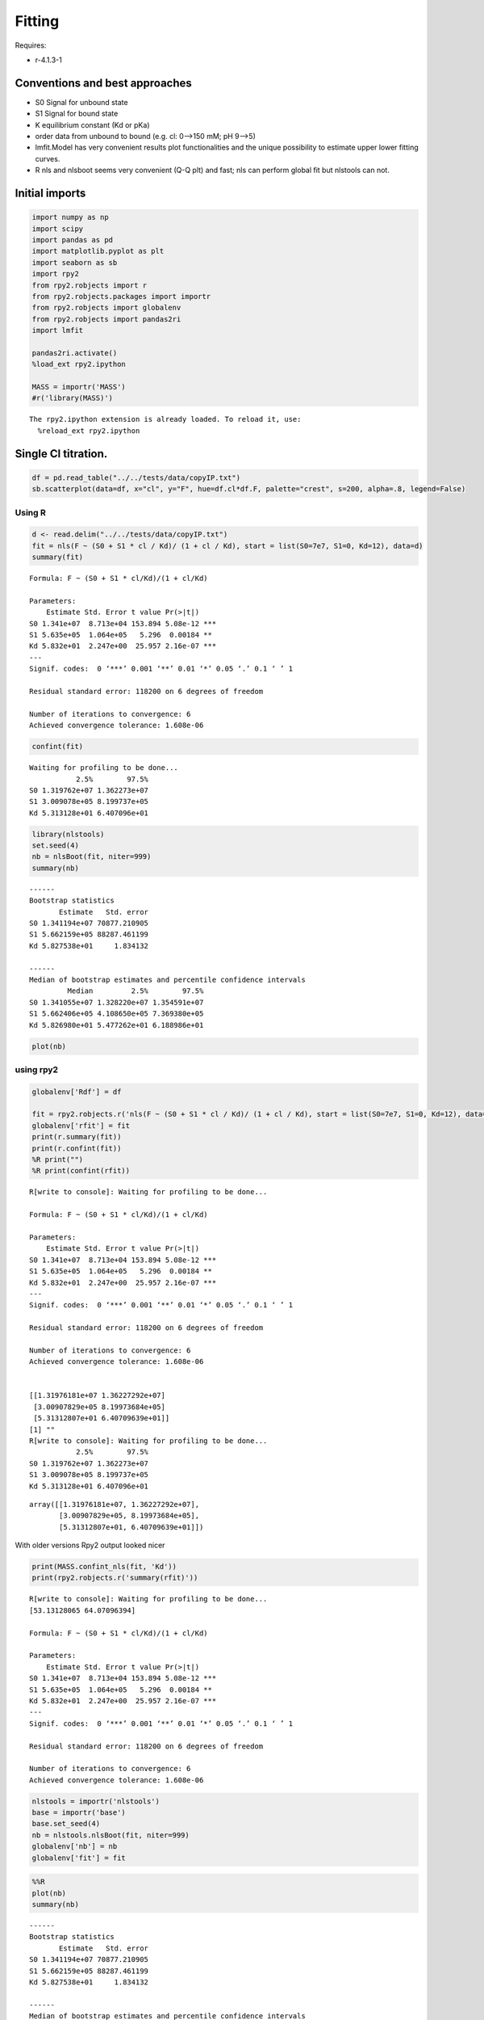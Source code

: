 


Fitting
-------

Requires:

- r-4.1.3-1

Conventions and best approaches
~~~~~~~~~~~~~~~~~~~~~~~~~~~~~~~

- S0 Signal for unbound state

- S1 Signal for bound state

- K equilibrium constant (Kd or pKa)

- order data from unbound to bound (e.g. cl: 0–>150 mM; pH 9–>5)

- lmfit.Model has very convenient results plot functionalities and the unique possibility to estimate upper lower fitting curves.

- R nls and nlsboot seems very convenient (Q-Q plt) and fast; nls can perform global fit but nlstools can not.

Initial imports
~~~~~~~~~~~~~~~

.. code:: python

    import numpy as np
    import scipy
    import pandas as pd
    import matplotlib.pyplot as plt
    import seaborn as sb
    import rpy2
    from rpy2.robjects import r
    from rpy2.robjects.packages import importr
    from rpy2.robjects import globalenv
    from rpy2.robjects import pandas2ri
    import lmfit

    pandas2ri.activate()
    %load_ext rpy2.ipython

    MASS = importr('MASS')
    #r('library(MASS)')

::

    The rpy2.ipython extension is already loaded. To reload it, use:
      %reload_ext rpy2.ipython

Single Cl titration.
~~~~~~~~~~~~~~~~~~~~

.. code:: python

    df = pd.read_table("../../tests/data/copyIP.txt")
    sb.scatterplot(data=df, x="cl", y="F", hue=df.cl*df.F, palette="crest", s=200, alpha=.8, legend=False)

.. image:: ../_static/f01.png

Using R
^^^^^^^

.. code:: R

    d <- read.delim("../../tests/data/copyIP.txt")
    fit = nls(F ~ (S0 + S1 * cl / Kd)/ (1 + cl / Kd), start = list(S0=7e7, S1=0, Kd=12), data=d)
    summary(fit)

::


    Formula: F ~ (S0 + S1 * cl/Kd)/(1 + cl/Kd)

    Parameters:
        Estimate Std. Error t value Pr(>|t|)
    S0 1.341e+07  8.713e+04 153.894 5.08e-12 ***
    S1 5.635e+05  1.064e+05   5.296  0.00184 **
    Kd 5.832e+01  2.247e+00  25.957 2.16e-07 ***
    ---
    Signif. codes:  0 ‘***’ 0.001 ‘**’ 0.01 ‘*’ 0.05 ‘.’ 0.1 ‘ ’ 1

    Residual standard error: 118200 on 6 degrees of freedom

    Number of iterations to convergence: 6
    Achieved convergence tolerance: 1.608e-06

.. code:: R

    confint(fit)

::

    Waiting for profiling to be done...
               2.5%        97.5%
    S0 1.319762e+07 1.362273e+07
    S1 3.009078e+05 8.199737e+05
    Kd 5.313128e+01 6.407096e+01


.. code:: R

    library(nlstools)
    set.seed(4)
    nb = nlsBoot(fit, niter=999)
    summary(nb)

::


    ------
    Bootstrap statistics
           Estimate   Std. error
    S0 1.341194e+07 70877.210905
    S1 5.662159e+05 88287.461199
    Kd 5.827538e+01     1.834132

    ------
    Median of bootstrap estimates and percentile confidence intervals
             Median         2.5%        97.5%
    S0 1.341055e+07 1.328220e+07 1.354591e+07
    S1 5.662406e+05 4.108650e+05 7.369380e+05
    Kd 5.826980e+01 5.477262e+01 6.188986e+01

.. code:: R

    plot(nb)

.. image:: ../_static/r_bs.png

using rpy2
^^^^^^^^^^

.. code:: python

    globalenv['Rdf'] = df

    fit = rpy2.robjects.r('nls(F ~ (S0 + S1 * cl / Kd)/ (1 + cl / Kd), start = list(S0=7e7, S1=0, Kd=12), data=Rdf) ')
    globalenv['rfit'] = fit
    print(r.summary(fit))
    print(r.confint(fit))
    %R print("")
    %R print(confint(rfit))

::

    R[write to console]: Waiting for profiling to be done...

    Formula: F ~ (S0 + S1 * cl/Kd)/(1 + cl/Kd)

    Parameters:
        Estimate Std. Error t value Pr(>|t|)
    S0 1.341e+07  8.713e+04 153.894 5.08e-12 ***
    S1 5.635e+05  1.064e+05   5.296  0.00184 **
    Kd 5.832e+01  2.247e+00  25.957 2.16e-07 ***
    ---
    Signif. codes:  0 ‘***’ 0.001 ‘**’ 0.01 ‘*’ 0.05 ‘.’ 0.1 ‘ ’ 1

    Residual standard error: 118200 on 6 degrees of freedom

    Number of iterations to convergence: 6
    Achieved convergence tolerance: 1.608e-06


    [[1.31976181e+07 1.36227292e+07]
     [3.00907829e+05 8.19973684e+05]
     [5.31312807e+01 6.40709639e+01]]
    [1] ""
    R[write to console]: Waiting for profiling to be done...
               2.5%        97.5%
    S0 1.319762e+07 1.362273e+07
    S1 3.009078e+05 8.199737e+05
    Kd 5.313128e+01 6.407096e+01

::

    array([[1.31976181e+07, 1.36227292e+07],
           [3.00907829e+05, 8.19973684e+05],
           [5.31312807e+01, 6.40709639e+01]])

With older versions Rpy2 output looked nicer

.. code:: python

    print(MASS.confint_nls(fit, 'Kd'))
    print(rpy2.robjects.r('summary(rfit)'))

::

    R[write to console]: Waiting for profiling to be done...
    [53.13128065 64.07096394]

    Formula: F ~ (S0 + S1 * cl/Kd)/(1 + cl/Kd)

    Parameters:
        Estimate Std. Error t value Pr(>|t|)
    S0 1.341e+07  8.713e+04 153.894 5.08e-12 ***
    S1 5.635e+05  1.064e+05   5.296  0.00184 **
    Kd 5.832e+01  2.247e+00  25.957 2.16e-07 ***
    ---
    Signif. codes:  0 ‘***’ 0.001 ‘**’ 0.01 ‘*’ 0.05 ‘.’ 0.1 ‘ ’ 1

    Residual standard error: 118200 on 6 degrees of freedom

    Number of iterations to convergence: 6
    Achieved convergence tolerance: 1.608e-06

.. code:: python

    nlstools = importr('nlstools')
    base = importr('base')
    base.set_seed(4)
    nb = nlstools.nlsBoot(fit, niter=999)
    globalenv['nb'] = nb
    globalenv['fit'] = fit

.. code:: python

    %%R
    plot(nb)
    summary(nb)

::


    ------
    Bootstrap statistics
           Estimate   Std. error
    S0 1.341194e+07 70877.210905
    S1 5.662159e+05 88287.461199
    Kd 5.827538e+01     1.834132

    ------
    Median of bootstrap estimates and percentile confidence intervals
             Median         2.5%        97.5%
    S0 1.341055e+07 1.328220e+07 1.354591e+07
    S1 5.662406e+05 4.108650e+05 7.369380e+05
    Kd 5.826980e+01 5.477262e+01 6.188986e+01

.. image:: ../_static/rpy_bs.png

lmfit
^^^^^

.. code:: python

    import lmfit

    def residual(pars, x, y=None):
        S0 =  pars['S0']
        S1 =  pars['S1']
        Kd = pars['Kd']
        model = (S0 + S1 * x / Kd) / (1 + x / Kd)
        if y is None:
            return model
        return (y - model)

    params = lmfit.Parameters()
    params.add('S0', value=df.F[0])
    params.add('S1', value=100)
    params.add('Kd', value=50, vary=True)

    out = lmfit.minimize(residual, params, args=(df.cl, df.F,))

    xdelta = (df.cl.max() - df.cl.min()) / 500
    xfit = np.arange(df.cl.min() - xdelta, df.cl.max() + xdelta, xdelta)
    yfit = residual(out.params, xfit)
    print(lmfit.fit_report(out.params))
    plt.plot(df.cl, df.F, "o", xfit, yfit, "-")

::

    [[Variables]]
        S0:  13408867.7 +/- 87130.4207 (0.65%) (init = 1.33579e+07)
        S1:  563536.896 +/- 106411.773 (18.88%) (init = 100)
        Kd:  58.3187813 +/- 2.24670302 (3.85%) (init = 50)
    [[Correlations]] (unreported correlations are < 0.100)
        C(S1, Kd) = -0.712
        C(S0, Kd) = -0.656
        C(S0, S1) = 0.275

.. image:: ../_static/lmfit1.png

.. code:: python

    import lmfit
    def residuals(p):
        S0 =  p['S0']
        S1 =  p['S1']
        Kd = p['Kd']
        model = (S0 + S1 * df.cl / Kd) / (1 + df.cl / Kd)
        return (model - df.F)

    mini = lmfit.Minimizer(residuals, params)
    res = mini.minimize()
    ci, tr = lmfit.conf_interval(mini, res, sigmas=[.68, .95], trace=True)
    print(lmfit.ci_report(ci, with_offset=False, ndigits=2))
    print(lmfit.fit_report(res, show_correl=False, sort_pars=True))

::

        95.00% 68.00% _BEST_ 68.00% 95.00%
     S0:13197616.3413314946.3513408867.6813503300.3813622729.13
     S1:300911.47447991.63563536.93677869.66819977.61
     Kd:  53.13  55.96  58.32  60.79  64.07
    [[Fit Statistics]]
        # fitting method   = leastsq
        # function evals   = 17
        # data points      = 9
        # variables        = 3
        chi-square         = 8.3839e+10
        reduced chi-square = 1.3973e+10
        Akaike info crit   = 212.594471
        Bayesian info crit = 213.186145
    [[Variables]]
        Kd:  58.3187808 +/- 2.24670301 (3.85%) (init = 50)
        S0:  13408867.7 +/- 87130.4216 (0.65%) (init = 1.33579e+07)
        S1:  563536.932 +/- 106411.771 (18.88%) (init = 100)

.. code:: python

    names = res.params.keys()
    i = 0
    gs = plt.GridSpec(4, 4)
    sx = {}
    sy = {}
    for fixed in names:
        j = 0
        for free in names:
            if j in sx and i in sy:
                ax = plt.subplot(gs[i, j], sharex=sx[j], sharey=sy[i])
            elif i in sy:
                ax = plt.subplot(gs[i, j], sharey=sy[i])
                sx[j] = ax
            elif j in sx:
                ax = plt.subplot(gs[i, j], sharex=sx[j])
                sy[i] = ax
            else:
                ax = plt.subplot(gs[i, j])
                sy[i] = ax
                sx[j] = ax
            if i < 3:
                plt.setp(ax.get_xticklabels(), visible=True)
            else:
                ax.set_xlabel(free)

            if j > 0:
                plt.setp(ax.get_yticklabels(), visible=False)
            else:
                ax.set_ylabel(fixed)

            rest = tr[fixed]
            prob = rest['prob']
            f = prob < 0.96

            x, y = rest[free], rest[fixed]
            ax.scatter(x[f], y[f], c=1-prob[f], s=25*(1-prob[f]+0.5))
            ax.autoscale(1, 1)
            j += 1
        i += 1

.. image:: ../_static/lmfit2.png

.. code:: python

    names = list(res.params.keys())

    plt.figure()
    for i in range(3):
        for j in range(3):
            indx = 9-j*3-i
            ax = plt.subplot(3, 3, indx)
            ax.ticklabel_format(style='sci', scilimits=(-2, 2), axis='y')

            # set-up labels and tick marks
            ax.tick_params(labelleft=False, labelbottom=False)
            if indx in (1, 4, 7):
                plt.ylabel(names[j])
                ax.tick_params(labelleft=True)
            if indx == 1:
                ax.tick_params(labelleft=True)
            if indx in (7, 8, 9):
                plt.xlabel(names[i])
                ax.tick_params(labelbottom=True)
                [label.set_rotation(45) for label in ax.get_xticklabels()]

            if i != j:
                x, y, m = lmfit.conf_interval2d(mini, res, names[i], names[j], 20, 20)
                plt.contourf(x, y, m, np.linspace(0, 1, 10))

                x = tr[names[i]][names[i]]
                y = tr[names[i]][names[j]]
                pr = tr[names[i]]['prob']
                s = np.argsort(x)
                plt.scatter(x[s], y[s], c=pr[s], s=30, lw=1)

            else:
                x = tr[names[i]][names[i]]
                y = tr[names[i]]['prob']

                t, s = np.unique(x, True)
                f = scipy.interpolate.interp1d(t, y[s], 'slinear')
                xn = np.linspace(x.min(), x.max(), 50)
                plt.plot(xn, f(xn), lw=1)
                plt.ylabel('prob')
                ax.tick_params(labelleft=True)

    plt.tight_layout()

.. image:: ../_static/lmfit3.png

.. code:: python

    lmfit.report_fit(out.params, min_correl=0.25)

    ci, trace = lmfit.conf_interval(mini, res, sigmas=[1, 2], trace=True)
    lmfit.printfuncs.report_ci(ci)

    fig, axes = plt.subplots(2, 2, figsize=(12.8, 9.6), sharey=True)
    cx1, cy1, prob = trace['S0']['S0'], trace['S0']['Kd'], trace['S0']['prob']
    cx2, cy2, prob2 = trace['S1']['S1'], trace['S1']['Kd'], trace['S1']['prob']

    axes[0][0].scatter(cx1, cy1, c=prob, s=30)
    axes[0][0].set_xlabel('S0')
    axes[0][0].set_ylabel('Kd')

    axes[0][1].scatter(cx2, cy2, c=prob2, s=30)
    axes[0][1].set_xlabel('S1')

    cx, cy, grid = lmfit.conf_interval2d(mini, res, 'S0', 'Kd', 30, 30)
    ctp = axes[1][0].contourf(cx, cy, grid, np.linspace(0, 1, 11))
    fig.colorbar(ctp, ax=axes[1][0])
    axes[1][0].set_xlabel('S0')
    axes[1][0].set_ylabel('Kd')

    cx, cy, grid = lmfit.conf_interval2d(mini, res, 'S1', 'Kd', 30, 30)
    ctp = axes[1][1].contourf(cx, cy, grid, np.linspace(0, 1, 11))
    fig.colorbar(ctp, ax=axes[1][1])
    axes[1][1].set_xlabel('S1')
    axes[1][1].set_ylabel('Kd')

.. code:: python

    x, y, grid = lmfit.conf_interval2d(mini, res, 'S0','S1', 30, 30)
    plt.contourf(x, y, grid, np.linspace(0,1,11))
    plt.xlabel('S0')
    plt.colorbar()
    plt.ylabel('S1')

.. image:: ../_static/lmfit5.png

::

    [[Variables]]
        S0:  13408867.7 +/- 87130.4207 (0.65%) (init = 1.33579e+07)
        S1:  563536.896 +/- 106411.773 (18.88%) (init = 100)
        Kd:  58.3187813 +/- 2.24670302 (3.85%) (init = 50)
    [[Correlations]] (unreported correlations are < 0.250)
        C(S1, Kd) = -0.712
        C(S0, Kd) = -0.656
        C(S0, S1) = 0.275
           95.45%    68.27%    _BEST_    68.27%    95.45%
     S0:-217226.57750-94491.3408813408867.68157+95008.90246+219989.07757
     S1:-270193.18488-116251.92509563536.93239+115024.55042+263650.95181
     Kd:  -5.32812  -2.37783  58.31878  +2.48963  +5.92424

.. image:: ../_static/lmfit4.png

Notes
~~~~~

You could implement global fitting using scipy.leastq but will sometime fail in bootstrapping.
lmfit resulted much more robust

.. code:: python

    def fit_pH_global(fz, x, dy1, dy2):
        """Fit 2 dataset (x, y1, y2) with a single protonation site model
        """
        y1 = np.array(dy1)
        y2 = np.array(dy2)

        def ssq(p, x, y1, y2):
            return np.r_[y1 - fz(p[0], p[1:3], x), y2 - fz(p[0], p[3:5], x)]
        p0 = np.r_[x[2], y1[0], y1[-1], y2[0], y2[-1]]
        p, cov, info, msg, success = optimize.leastsq(ssq, p0, args=(x, y1, y2),
                                                      full_output=True, xtol=1e-11)
        res = namedtuple("Result", "success msg df chisqr K sK SA_1 sSA_1 \
                         SB_1 sSB_1 SA_2 sSA_2 SB_2 sSB_2")
        res.msg = msg
        res.success = success
        if 1 <= success <= 4:
            chisq = sum(info['fvec'] * info['fvec'])
            res.df = len(y1) + len(y2) - len(p)
            res.chisqr = chisq / res.df
            res.K = p[0]
            #res.sK = np.sqrt(cov[0][0] * res.chisqr)
            res.SA_1 = p[1]
            #res.sSA_1 = np.sqrt(cov[1][1] * res.chisqr)
            res.SB_1 = p[2]
            #res.sSB_1 = np.sqrt(cov[2][2] * res.chisqr)
            res.SA_2 = p[3]
            #res.sSA_2 = np.sqrt(cov[3][3] * res.chisqr)
            res.SB_2 = p[4]
            #res.sSB_2 = np.sqrt(cov[4][4] * res.chisqr)
        return res

    result = fit_pH_global(fz, df.x, df.y1, df.y2)

